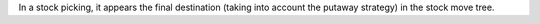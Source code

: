 In a stock picking, it appears the final destination (taking into account the putaway strategy) in the stock move tree.
